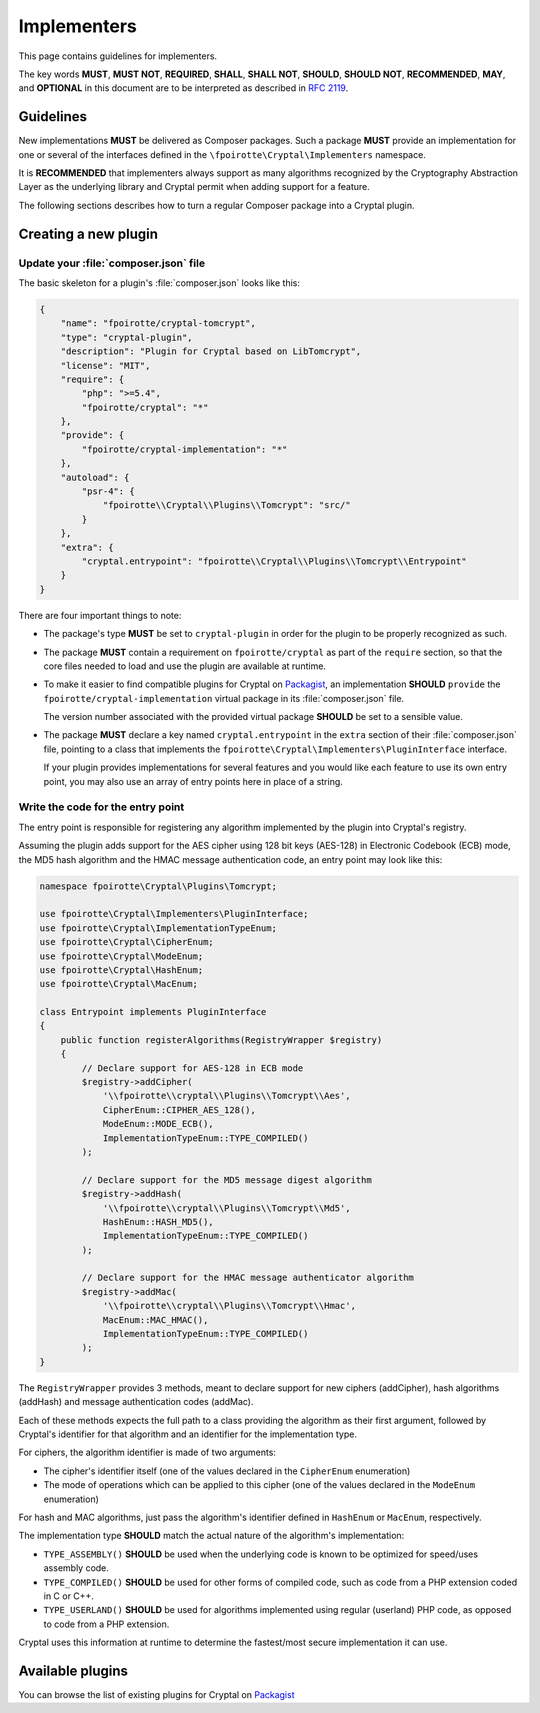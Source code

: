 Implementers
============

This page contains guidelines for implementers.

The key words **MUST**, **MUST NOT**, **REQUIRED**, **SHALL**, **SHALL NOT**,
**SHOULD**, **SHOULD NOT**, **RECOMMENDED**, **MAY**, and **OPTIONAL**
in this document are to be interpreted as described in :rfc:`2119`.

Guidelines
----------

New implementations **MUST** be delivered as Composer packages.
Such a package **MUST** provide an implementation for one or several
of the interfaces defined in the ``\fpoirotte\Cryptal\Implementers`` namespace.

It is **RECOMMENDED** that implementers always support as many algorithms
recognized by the Cryptography Abstraction Layer as the underlying library
and Cryptal permit when adding support for a feature.

The following sections describes how to turn a regular Composer package
into a Cryptal plugin.

Creating a new plugin
---------------------

Update your :file:`composer.json` file
~~~~~~~~~~~~~~~~~~~~~~~~~~~~~~~~~~~~~~

The basic skeleton for a plugin's :file:`composer.json` looks like this:

..  sourcecode:: json

    {
        "name": "fpoirotte/cryptal-tomcrypt",
        "type": "cryptal-plugin",
        "description": "Plugin for Cryptal based on LibTomcrypt",
        "license": "MIT",
        "require": {
            "php": ">=5.4",
            "fpoirotte/cryptal": "*"
        },
        "provide": {
            "fpoirotte/cryptal-implementation": "*"
        },
        "autoload": {
            "psr-4": {
                "fpoirotte\\Cryptal\\Plugins\\Tomcrypt": "src/"
            }
        },
        "extra": {
            "cryptal.entrypoint": "fpoirotte\\Cryptal\\Plugins\\Tomcrypt\\Entrypoint"
        }
    }


There are four important things to note:

*   The package's type **MUST** be set to ``cryptal-plugin`` in order for the
    plugin to be properly recognized as such.

*   The package **MUST** contain a requirement on ``fpoirotte/cryptal``
    as part of the ``require`` section, so that the core files needed
    to load and use the plugin are available at runtime.

*   To make it easier to find compatible plugins for Cryptal
    on `Packagist <https://packagist.org/>`_, an implementation
    **SHOULD** ``provide`` the ``fpoirotte/cryptal-implementation``
    virtual package in its :file:`composer.json` file.

    The version number associated with the provided virtual package **SHOULD**
    be set to a sensible value.

*   The package **MUST** declare a key named ``cryptal.entrypoint``
    in the ``extra`` section of their :file:`composer.json` file,
    pointing to a class that implements the
    ``fpoirotte\Cryptal\Implementers\PluginInterface`` interface.

    If your plugin provides implementations for several features
    and you would like each feature to use its own entry point,
    you may also use an array of entry points here in place
    of a string.

Write the code for the entry point
~~~~~~~~~~~~~~~~~~~~~~~~~~~~~~~~~~

The entry point is responsible for registering any algorithm implemented
by the plugin into Cryptal's registry.

Assuming the plugin adds support for the AES cipher using 128 bit keys (AES-128)
in Electronic Codebook (ECB) mode, the MD5 hash algorithm and the HMAC message
authentication code, an entry point may look like this:

..  sourcecode:: inline-php

    namespace fpoirotte\Cryptal\Plugins\Tomcrypt;

    use fpoirotte\Cryptal\Implementers\PluginInterface;
    use fpoirotte\Cryptal\ImplementationTypeEnum;
    use fpoirotte\Cryptal\CipherEnum;
    use fpoirotte\Cryptal\ModeEnum;
    use fpoirotte\Cryptal\HashEnum;
    use fpoirotte\Cryptal\MacEnum;

    class Entrypoint implements PluginInterface
    {
        public function registerAlgorithms(RegistryWrapper $registry)
        {
            // Declare support for AES-128 in ECB mode
            $registry->addCipher(
                '\\fpoirotte\\cryptal\\Plugins\\Tomcrypt\\Aes',
                CipherEnum::CIPHER_AES_128(),
                ModeEnum::MODE_ECB(),
                ImplementationTypeEnum::TYPE_COMPILED()
            );

            // Declare support for the MD5 message digest algorithm
            $registry->addHash(
                '\\fpoirotte\\cryptal\\Plugins\\Tomcrypt\\Md5',
                HashEnum::HASH_MD5(),
                ImplementationTypeEnum::TYPE_COMPILED()
            );

            // Declare support for the HMAC message authenticator algorithm
            $registry->addMac(
                '\\fpoirotte\\cryptal\\Plugins\\Tomcrypt\\Hmac',
                MacEnum::MAC_HMAC(),
                ImplementationTypeEnum::TYPE_COMPILED()
            );
    }

The ``RegistryWrapper`` provides 3 methods, meant to declare support for
new ciphers (addCipher), hash algorithms (addHash) and message authentication
codes (addMac).

Each of these methods expects the full path to a class providing the algorithm
as their first argument, followed by Cryptal's identifier for that algorithm
and an identifier for the implementation type.

For ciphers, the algorithm identifier is made of two arguments:

*   The cipher's identifier itself
    (one of the values declared in the ``CipherEnum`` enumeration)

*   The mode of operations which can be applied to this cipher
    (one of the values declared in the ``ModeEnum`` enumeration)

For hash and MAC algorithms, just pass the algorithm's identifier defined
in ``HashEnum`` or ``MacEnum``, respectively.

The implementation type **SHOULD** match the actual nature of the algorithm's
implementation:

*   ``TYPE_ASSEMBLY()`` **SHOULD** be used when the underlying code is known
    to be optimized for speed/uses assembly code.

*   ``TYPE_COMPILED()`` **SHOULD** be used for other forms of compiled code,
    such as code from a PHP extension coded in C or C++.

*   ``TYPE_USERLAND()`` **SHOULD** be used for algorithms implemented using
    regular (userland) PHP code, as opposed to code from a PHP extension.

Cryptal uses this information at runtime to determine the fastest/most secure
implementation it can use.

Available plugins
-----------------

You can browse the list of existing plugins for Cryptal on
`Packagist <https://packagist.org/providers/fpoirotte/cryptal-implementation>`_

.. vim: ts=4 et

